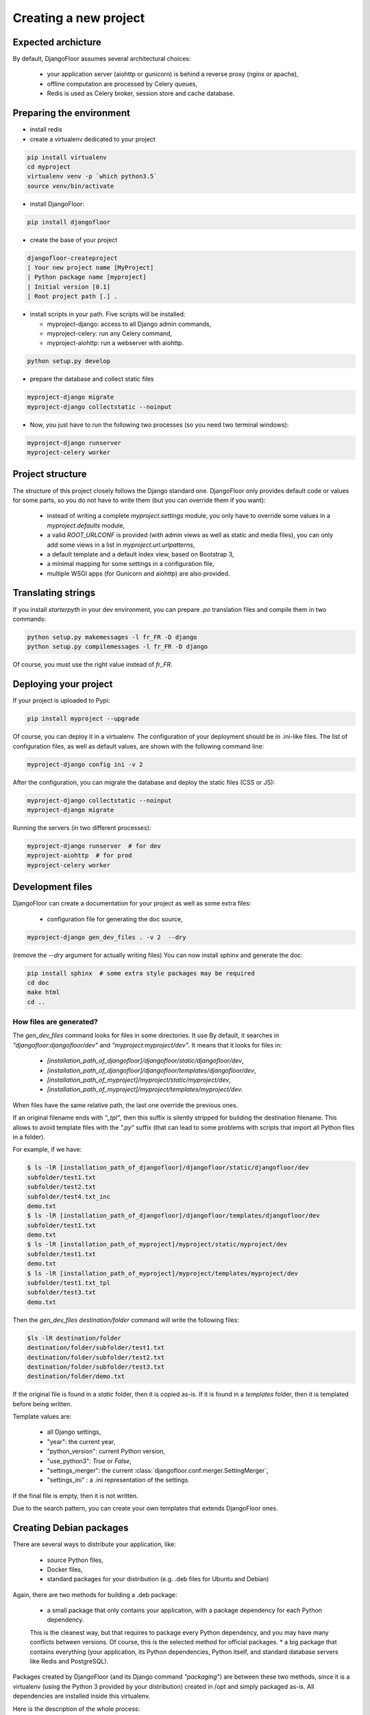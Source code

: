 Creating a new project
======================

Expected archicture
-------------------

By default, DjangoFloor assumes several architectural choices:

  * your application server (aiohttp or gunicorn) is behind a reverse proxy (nginx or apache),
  * offline computation are processed by Celery queues,
  * Redis is used as Celery broker, session store and cache database.

Preparing the environment
-------------------------

* install redis

* create a virtualenv dedicated to your project

.. code-block:: bash

  pip install virtualenv
  cd myproject
  virtualenv venv -p `which python3.5`
  source venv/bin/activate

* install DjangoFloor:

.. code-block:: bash

  pip install djangofloor

* create the base of your project

.. code-block:: bash

  djangofloor-createproject
  | Your new project name [MyProject]
  | Python package name [myproject]
  | Initial version [0.1]
  | Root project path [.] .

* install scripts in your path. Five scripts will be installed:

  * myproject-django: access to all Django admin commands,
  * myproject-celery: run any Celery command,
  * myproject-aiohttp: run a webserver with aiohttp.

.. code-block:: bash

  python setup.py develop

* prepare the database and collect static files

.. code-block:: bash

  myproject-django migrate
  myproject-django collectstatic --noinput

* Now, you just have to run the following two processes (so you need two terminal windows):

.. code-block:: bash

  myproject-django runserver
  myproject-celery worker


Project structure
-----------------

The structure of this project closely follows the Django standard one.
DjangoFloor only provides default code or values for some parts, so you do not have to write them (but you can override them if you want):

  * instead of writing a complete `myproject.settings` module, you only have to override some values in a `myproject.defaults` module,
  * a valid `ROOT_URLCONF` is provided (with admin views as well as static and media files), you can only add some views in a list in `myproject.url.urlpatterns`,
  * a default template and a default index view, based on Bootstrap 3,
  * a minimal mapping for some settings in a configuration file,
  * multiple WSGI apps (for Gunicorn and aiohttp) are also provided.

Translating strings
-------------------

If you install `starterpyth` in your dev environment, you can prepare `.po` translation files and compile them in two commands:

.. code-block:: bash

  python setup.py makemessages -l fr_FR -D django
  python setup.py compilemessages -l fr_FR -D django


Of course, you must use the right value instead of `fr_FR`.

Deploying your project
----------------------

If your project is uploaded to Pypi:


.. code-block:: bash

  pip install myproject --upgrade

Of course, you can deploy it in a virtualenv.
The configuration of your deployment should be in .ini-like files. The list of configuration files, as well as default values, are shown with the following command line:

.. code-block:: bash

  myproject-django config ini -v 2

After the configuration, you can migrate the database and deploy the static files (CSS or JS):

.. code-block:: bash

  myproject-django collectstatic --noinput
  myproject-django migrate

Running the servers (in two different processes):

.. code-block:: bash

  myproject-django runserver  # for dev
  myproject-aiohttp  # for prod
  myproject-celery worker

Development files
-----------------

DjangoFloor can create a documentation for your project as well as some extra files:

  * configuration file for generating the doc source,

.. code-block:: bash

  myproject-django gen_dev_files . -v 2  --dry

(remove the `--dry` argument for actually writing files)
You can now install sphinx and generate the doc:

.. code-block:: bash

  pip install sphinx  # some extra style packages may be required
  cd doc
  make html
  cd ..

How files are generated?
~~~~~~~~~~~~~~~~~~~~~~~~

The `gen_dev_files` command looks for files in some directories.
It use
By default, it searches in `"djangofloor:djangofloor/dev"` and `"myproject:myproject/dev"`.
It means that it looks for files in:

  * `[installation_path_of_djangofloor]/djangofloor/static/djangofloor/dev`,
  * `[installation_path_of_djangofloor]/djangofloor/templates/djangofloor/dev`,
  * `[installation_path_of_myproject]/myproject/static/myproject/dev`,
  * `[installation_path_of_myproject]/myproject/templates/myproject/dev`.

When files have the same relative path, the last one override the previous ones.

If an original filename ends with `"_tpl"`, then this suffix is silently stripped for building the destination filename. This allows to avoid template files with the `".py"` suffix (that can lead to some problems with scripts that import all Python files in a folder).

For example, if we have:

.. code-block:: bash

  $ ls -lR [installation_path_of_djangofloor]/djangofloor/static/djangofloor/dev
  subfolder/test1.txt
  subfolder/test2.txt
  subfolder/test4.txt_inc
  demo.txt
  $ ls -lR [installation_path_of_djangofloor]/djangofloor/templates/djangofloor/dev
  subfolder/test1.txt
  demo.txt
  $ ls -lR [installation_path_of_myproject]/myproject/static/myproject/dev
  subfolder/test1.txt
  demo.txt
  $ ls -lR [installation_path_of_myproject]/myproject/templates/myproject/dev
  subfolder/test1.txt_tpl
  subfolder/test3.txt
  demo.txt


Then the `gen_dev_files destination/folder` command will write the following files:

.. code-block:: bash

  $ls -lR destination/folder
  destination/folder/subfolder/test1.txt
  destination/folder/subfolder/test2.txt
  destination/folder/subfolder/test3.txt
  destination/folder/demo.txt


If the original file is found in a `static` folder, then it is copied as-is. If it is found in a `templates` folder, then it is templated before being written.

Template values are:

  * all Django settings,
  * "year": the current year,
  * "python_version": current Python version,
  * "use_python3": `True` or `False`,
  * "settings_merger": the current :class:`djangofloor.conf.merger.SettingMerger`,
  * "settings_ini" : a .ini representation of the settings.

If the final file is empty, then it is not written.

Due to the search pattern, you can create your own templates that extends DjangoFloor ones.


Creating Debian packages
------------------------

There are several ways to distribute your application, like:

  * source Python files,
  * Docker files,
  * standard packages for your distribution (e.g. .deb files for Ubuntu and Debian)

Again, there are two methods for building a .deb package:

  * a small package that only contains your application, with a package dependency for each Python dependency.
  This is the cleanest way, but that requires to package every Python dependency, and you may have many conflicts
  between versions. Of course, this is the selected method for official packages.
  * a big package that contains everything (your application, its Python dependencies, Python itself, and standard
  database servers like Redis and PostgreSQL).

Packages created by DjangoFloor (and its Django command `"packaging`") are between these two methods, since it is a virtualenv (using the Python 3 provided
by your distribution) created in /opt and simply packaged as-is. All dependencies are installed inside this virtualenv.

Here is the description of the whole process:

  * create a Vagrant box using the selected distribution (like `"ubuntu/xenial64"`),
  * install a virtual env inside /opt/myproject,
  * create an archive of your project (with `python3 setup.py sdist` in the current directory),
  * send this archive to the Vagrant box and install it in the virtual env,
  * create required directories, collect static files and create some files (like service files for systemd),
  * finally create the package using the `fpm` command.

You can optionally keep the Vagrant box (it should be destroyed at the end of the command) with `--no-destroy` and install the
newly created package in this box with `--run-package`.
If you use this latter option, open your favorite browser to `http://localhost:10080/` to try your project.
FPM supports many options. You can tweak its behaviour with a config file provided by the `--config` option.
You can display an example of such config file with the `--show-config` (since this option requires to run almost the whole process,
it can takes some time).